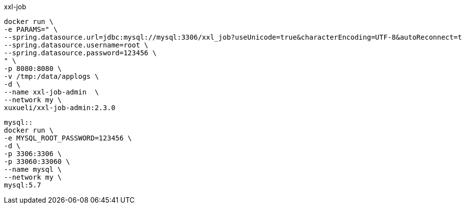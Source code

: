 xxl-job
[source,docker]
--
docker run \
-e PARAMS=" \
--spring.datasource.url=jdbc:mysql://mysql:3306/xxl_job?useUnicode=true&characterEncoding=UTF-8&autoReconnect=true&serverTimezone=Asia/Shanghai \
--spring.datasource.username=root \
--spring.datasource.password=123456 \
" \
-p 8080:8080 \
-v /tmp:/data/applogs \
-d \
--name xxl-job-admin  \
--network my \
xuxueli/xxl-job-admin:2.3.0
--

[source,docker]
--
mysql::
docker run \
-e MYSQL_ROOT_PASSWORD=123456 \
-d \
-p 3306:3306 \
-p 33060:33060 \
--name mysql \
--network my \
mysql:5.7
--